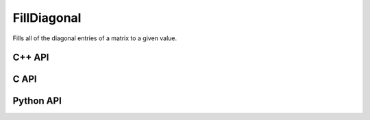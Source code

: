 FillDiagonal
============
Fills all of the diagonal entries of a matrix to a given value.

C++ API
-------
.. cpp:function:: void FillDiagonal( Matrix<T>& A, T alpha, Int offset=0 )
.. cpp:function:: void FillDiagonal( AbstractDistMatrix<T>& A, T alpha, Int offset=0 )
.. cpp:function:: void FillDiagonal( AbstractBlockDistMatrix<T>& A, T alpha, Int offset=0 )

C API
-----
.. c:function:: ElError ElFillDiagonal_i( ElMatrix_i A, ElInt alpha, ElInt offset )
.. c:function:: ElError ElFillDiagonal_s( ElMatrix_s A, float alpha, ElInt offset )
.. c:function:: ElError ElFillDiagonal_d( ElMatrix_d A, double alpha, ElInt offset )
.. c:function:: ElError ElFillDiagonal_c( ElMatrix_c A, complex_float alpha, ElInt offset )
.. c:function:: ElError ElFillDiagonal_z( ElMatrix_z A, complex_double alpha, ElInt offset )

.. c:function:: ElError ElFillDiagonalDist_i( ElDistMatrix_i A, ElInt alpha, ElInt offset )
.. c:function:: ElError ElFillDiagonalDist_s( ElDistMatrix_s A, float alpha, ElInt offset )
.. c:function:: ElError ElFillDiagonalDist_d( ElDistMatrix_d A, double alpha, ElInt offset )
.. c:function:: ElError ElFillDiagonalDist_c( ElDistMatrix_c A, complex_float alpha, ElInt offset )
.. c:function:: ElError ElFillDiagonalDist_z( ElDistMatrix_z A, complex_double alpha, ElInt offset )

Python API
----------
.. py:function:: FillDiagonal(A,alpha,offset=0)
